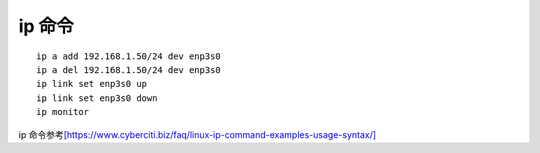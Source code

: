 ip 命令
*********************

::

   ip a add 192.168.1.50/24 dev enp3s0
   ip a del 192.168.1.50/24 dev enp3s0
   ip link set enp3s0 up
   ip link set enp3s0 down
   ip monitor

ip
命令参考\ `[https://www.cyberciti.biz/faq/linux-ip-command-examples-usage-syntax/] <https://www.cyberciti.biz/faq/linux-ip-command-examples-usage-syntax/>`__
